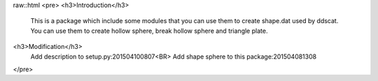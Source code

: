 raw::html
<pre>
<h3>Introduction</h3>
    This is a package which include some modules that you can use them to create shape.dat used by ddscat.
    You can use them to create hollow sphere, break hollow sphere and triangle plate.
    
<h3>Modification</h3>
    Add description to setup.py:201504100807<BR>
    Add shape sphere to this package:201504081308
</pre>